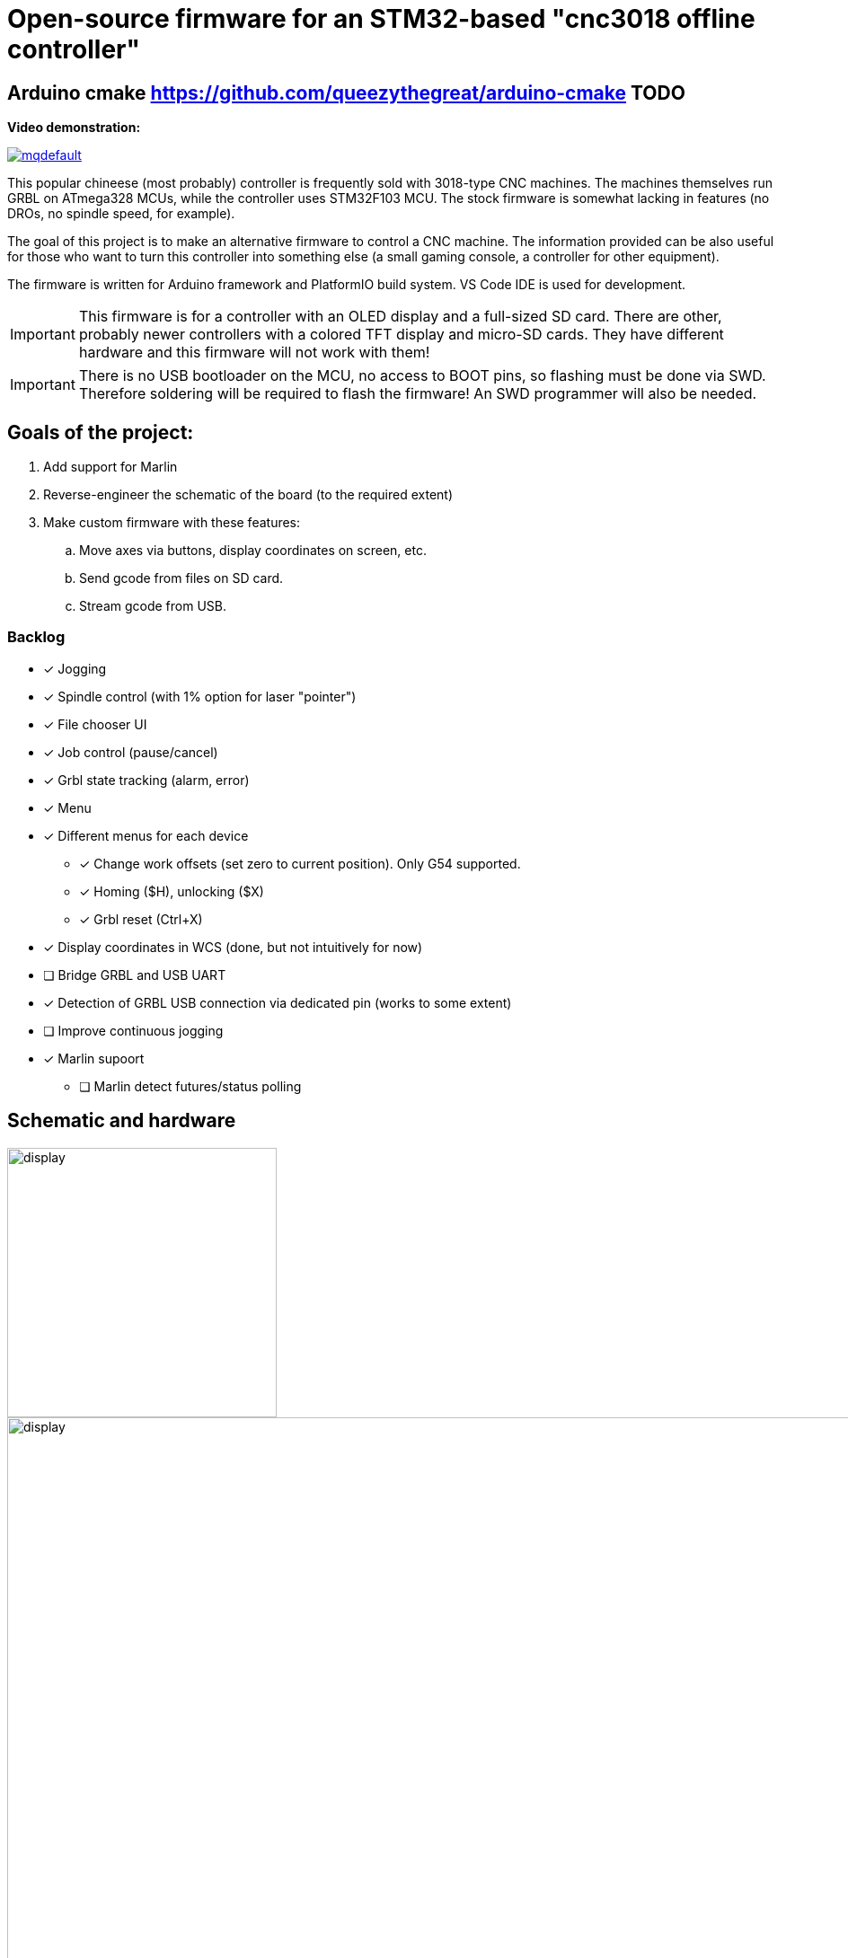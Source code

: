 :imagesdir: docs

ifdef::env-github[]
:tip-caption: :bulb:
:note-caption: :information_source:
:important-caption: :heavy_exclamation_mark:
:caution-caption: :fire:
:warning-caption: :warning:
endif::[]

# Open-source firmware for an STM32-based "cnc3018 offline controller"


## Arduino cmake https://github.com/queezythegreat/arduino-cmake TODO

**Video demonstration:**

image:https://img.youtube.com/vi/B5J12AMOc3k/mqdefault.jpg[link=https://www.youtube.com/watch?v=B5J12AMOc3k]

This popular chineese (most probably) controller is frequently sold with 3018-type CNC machines.
The machines themselves run GRBL on ATmega328 MCUs, while the controller uses STM32F103 MCU.
The stock firmware is somewhat lacking in features (no DROs, no spindle speed, for example).

The goal of this project is to make an alternative firmware to control a CNC machine.
The information provided can be also useful for those who want to turn this controller into something else 
(a small gaming console, a controller for other equipment). 

The firmware is written for Arduino framework and PlatformIO build system. 
VS Code IDE is used for development.

[IMPORTANT] 
====
This firmware is for a controller with an OLED display and a full-sized SD card.
There are other, probably newer controllers with a colored TFT display and micro-SD cards.
They have different hardware and this firmware will not work with them!
====

[IMPORTANT]
====
There is no USB bootloader on the MCU, no access to BOOT pins, so flashing must be done via SWD.
Therefore soldering will be required to flash the firmware!
An SWD programmer will also be needed.
====

## Goals of the project:

. Add support for Marlin
. Reverse-engineer the schematic of the board (to the required extent)
. Make custom firmware with these features:
.. Move axes via buttons, display coordinates on screen, etc.
.. Send gcode from files on SD card.
.. Stream gcode from USB.

### Backlog

* [x] Jogging
* [x] Spindle control (with 1% option for laser "pointer")
* [x] File chooser UI
* [x] Job control (pause/cancel)
* [x] Grbl state tracking (alarm, error)
* [x] Menu
* [x] Different menus for each device  
** [x] Change work offsets (set zero to current position). Only G54 supported.
** [x] Homing ($H), unlocking ($X)
** [x] Grbl reset (Ctrl+X)
* [x] Display coordinates in WCS (done, but not intuitively for now)
* [ ] Bridge GRBL and USB UART
* [x] Detection of GRBL USB connection via dedicated pin (works to some extent)
* [ ] Improve continuous jogging
* [x] Marlin supoort
** [ ] Marlin detect futures/status polling  

## Schematic and hardware

image::controller.png[display,300]
image::board-photo.jpg[display,1000]

The schematic reversing is complete to the necessary degree. 
Everything that's needed to interface with MCU (pins, interfaces) is discovered.

The board features:

* STM32F103C8T6 MCU. 
  64K Flash, 20K RAM. As usual, 128k is usable. 
* 128x64 OLED display with SSD1306 IC. 
  2-color, 16 rows are yellow, the rest is cyan.
  Connected via 4-wire software SPI.
* Mini USB (no external crystal, so not datasheet-compliant).
* Full size SD card socket. 
  Connected to MCU via SPI interface.
* 8-pin IDC connector for CNC machine. 
  Has 5V, GND, UART and USB detection pin 
  (when the CNC is connected to PC via its own USB-UART, the controller detects that and does not send data over UART).
* 8 buttons. 
  Buttons short MCU pin to ground, internal pullup required.
* An unpopulated SWD socket

image::MCU_SD_UART.svg[display,1000]
image::Display_USB_SWD.svg[display,1000]

You can clone the EasyEDA project of the schematic here:
https://oshwlab.com/positron96/cnc-offline-controller-stm32


## Build & Install

### Build

Use PlatformIO. 
It will install everything required to build the firmware.

You can also download the precompiled binaries (elf and hex) on https://github.com/positron96/cnc3018-offline-controller/releases/latest[Releases page].

### Install

The easiest way to flash the firmware is to solder 4 wires to SWD pads. 
They are located at the top right corner of the PCB underside. 
The order is (from the corner) GND, SWDCLK, SWDIO, +5V (see schematic above).

The PlatformIO project is configured to use stlink. 
OpenOCD will be configured with no flash size autodetection to allow more than 64k firmware on 64k MCU.
Other SWD programmers like J-Link or Blackmagic Probe will work as well, though extra configuration should be made to allow >64k firmware to be flashed. 
I have no idea how to tell these programmers to do so. If you do, please let me know.

Due to non-standard configuration used for >64k firmware, if you need to debug the firmware, you first need to upload it via upload command. 
This way, the programmer packages are downloaded and installed.

Original backup firmware from my controller can be found link:docs/original.hex[here].

### Job states

    ┌──────────┐
    │          │
    │   init   ├────┬───setFile───────────┐ ┌──────resume─────┐
    │          │    │                     │ │                 │
    └──────────┘    │                    ┌▼─▼────┐            │
                    │   ┌────complete────┤       ├───pause──┐ │
                    │   │                │ Ready │          │ │
                    │   │            ┌───┤       │◄────┐ ┌──▼─┴─────┐
                    │   │            │   └───────┘     │ │          │
                    │   │       send cmd              ack│  Pause   │
                    │   │            │  ┌──────────┐   │ │          │
              ┌─────┴───▼┐           │  │          ├───┘ └──▲──┬────┘
              │          │           └──►  Wait    │        │  │
              │  finish  │              │ response ├─pause──┘  │
              │          ◄────err───────┤          │           │
              └──────────┘              └───▲──────┘           │
                                            │                  │
                                            └──────resume──────┘



## Links
* SSD1306 datasheet (old): https://cdn-shop.adafruit.com/datasheets/SSD1306.pdf
* On SSD1306 connection: https://vivonomicon.com/2018/04/20/diy-oled-display-boards-ssd1306-and-ssd1331/
* 3018 CNC board (Woodpecker v3.3) schematic: http://s3.amazonaws.com/s3.image.smart/download/101-60-280/Schematic_CAMTOOL%20CNC-V3.3.pdf
